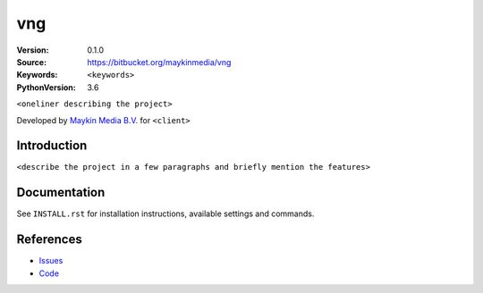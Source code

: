 ==================
vng
==================

:Version: 0.1.0
:Source: https://bitbucket.org/maykinmedia/vng
:Keywords: ``<keywords>``
:PythonVersion: 3.6

|build-status| |requirements|

``<oneliner describing the project>``

Developed by `Maykin Media B.V.`_ for ``<client>``


Introduction
============

``<describe the project in a few paragraphs and briefly mention the features>``


Documentation
=============

See ``INSTALL.rst`` for installation instructions, available settings and
commands.


References
==========

* `Issues <https://taiga.maykinmedia.nl/project/vng>`_
* `Code <https://bitbucket.org/maykinmedia/vng>`_


.. |build-status| image:: http://jenkins.maykin.nl/buildStatus/icon?job=bitbucket/vng/master
    :alt: Build status
    :target: http://jenkins.maykin.nl/job/vng

.. |requirements| image:: https://requires.io/bitbucket/maykinmedia/vng/requirements.svg?branch=master
     :target: https://requires.io/bitbucket/maykinmedia/vng/requirements/?branch=master
     :alt: Requirements status


.. _Maykin Media B.V.: https://www.maykinmedia.nl
